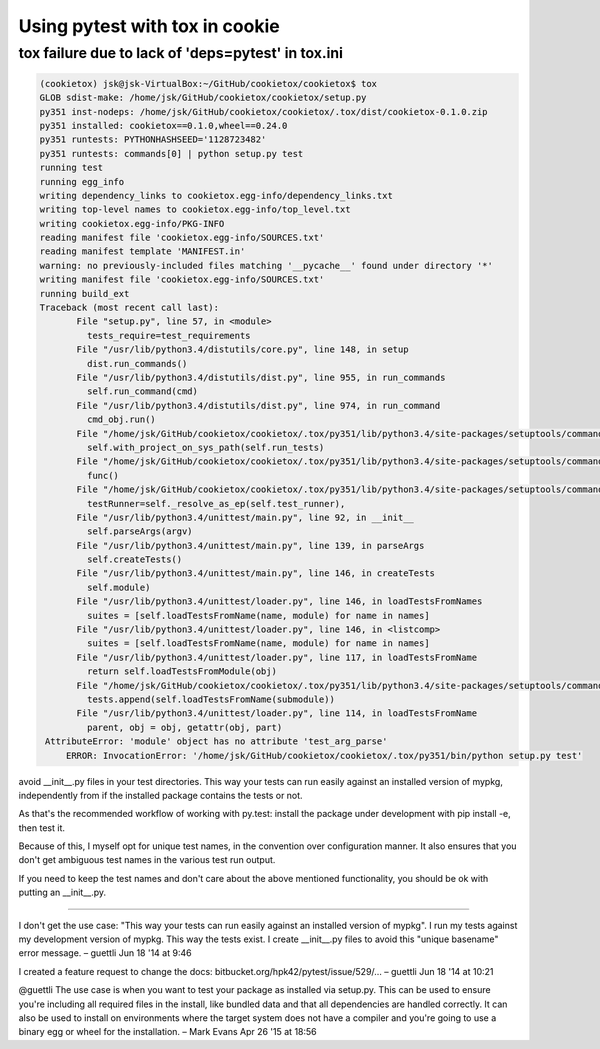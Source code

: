 Using pytest with tox in cookie
===============================

tox failure due to lack of 'deps=pytest' in tox.ini
---------------------------------------------------

.. code-block:: bash

   (cookietox) jsk@jsk-VirtualBox:~/GitHub/cookietox/cookietox$ tox
   GLOB sdist-make: /home/jsk/GitHub/cookietox/cookietox/setup.py
   py351 inst-nodeps: /home/jsk/GitHub/cookietox/cookietox/.tox/dist/cookietox-0.1.0.zip
   py351 installed: cookietox==0.1.0,wheel==0.24.0
   py351 runtests: PYTHONHASHSEED='1128723482'
   py351 runtests: commands[0] | python setup.py test
   running test
   running egg_info
   writing dependency_links to cookietox.egg-info/dependency_links.txt
   writing top-level names to cookietox.egg-info/top_level.txt
   writing cookietox.egg-info/PKG-INFO
   reading manifest file 'cookietox.egg-info/SOURCES.txt'
   reading manifest template 'MANIFEST.in'
   warning: no previously-included files matching '__pycache__' found under directory '*'
   writing manifest file 'cookietox.egg-info/SOURCES.txt'
   running build_ext
   Traceback (most recent call last):
          File "setup.py", line 57, in <module>
            tests_require=test_requirements
          File "/usr/lib/python3.4/distutils/core.py", line 148, in setup
            dist.run_commands()
          File "/usr/lib/python3.4/distutils/dist.py", line 955, in run_commands
            self.run_command(cmd)
          File "/usr/lib/python3.4/distutils/dist.py", line 974, in run_command
            cmd_obj.run()
          File "/home/jsk/GitHub/cookietox/cookietox/.tox/py351/lib/python3.4/site-packages/setuptools/command/test.py", line 142, in run
            self.with_project_on_sys_path(self.run_tests)
          File "/home/jsk/GitHub/cookietox/cookietox/.tox/py351/lib/python3.4/site-packages/setuptools/command/test.py", line 122, in with_project_on_sys_path
            func()
          File "/home/jsk/GitHub/cookietox/cookietox/.tox/py351/lib/python3.4/site-packages/setuptools/command/test.py", line 163, in run_tests
            testRunner=self._resolve_as_ep(self.test_runner),
          File "/usr/lib/python3.4/unittest/main.py", line 92, in __init__
            self.parseArgs(argv)
          File "/usr/lib/python3.4/unittest/main.py", line 139, in parseArgs
            self.createTests()
          File "/usr/lib/python3.4/unittest/main.py", line 146, in createTests
            self.module)
          File "/usr/lib/python3.4/unittest/loader.py", line 146, in loadTestsFromNames
            suites = [self.loadTestsFromName(name, module) for name in names]
          File "/usr/lib/python3.4/unittest/loader.py", line 146, in <listcomp>
            suites = [self.loadTestsFromName(name, module) for name in names]
          File "/usr/lib/python3.4/unittest/loader.py", line 117, in loadTestsFromName
            return self.loadTestsFromModule(obj)
          File "/home/jsk/GitHub/cookietox/cookietox/.tox/py351/lib/python3.4/site-packages/setuptools/command/test.py", line 37, in loadTestsFromModule
            tests.append(self.loadTestsFromName(submodule))
          File "/usr/lib/python3.4/unittest/loader.py", line 114, in loadTestsFromName
            parent, obj = obj, getattr(obj, part)
    AttributeError: 'module' object has no attribute 'test_arg_parse'
        ERROR: InvocationError: '/home/jsk/GitHub/cookietox/cookietox/.tox/py351/bin/python setup.py test'


avoid __init__.py files in your test directories. This way your tests can run easily against an installed version of mypkg, independently from if the installed package contains the tests or not.

As that's the recommended workflow of working with py.test: install the package under development with pip install -e, then test it.

Because of this, I myself opt for unique test names, in the convention over configuration manner. It also ensures that you don't get ambiguous test names in the various test run output.

If you need to keep the test names and don't care about the above mentioned functionality, you should be ok with putting an __init__.py.

----------------------
                
I don't get the use case: "This way your tests can run easily against an installed version of mypkg". I run my tests against my development version of mypkg. This way the tests exist. I create __init__.py files to avoid this "unique basename" error message. – guettli Jun 18 '14 at 9:46 
                
I created a feature request to change the docs: bitbucket.org/hpk42/pytest/issue/529/… – guettli Jun 18 '14 at 10:21
                
@guettli The use case is when you want to test your package as installed via setup.py. This can be used to ensure you're including all required files in the install, like bundled data and that all dependencies are handled correctly. It can also be used to install on environments where the target system does not have a compiler and you're going to use a binary egg or wheel for the installation. – Mark Evans Apr 26 '15 at 18:56

